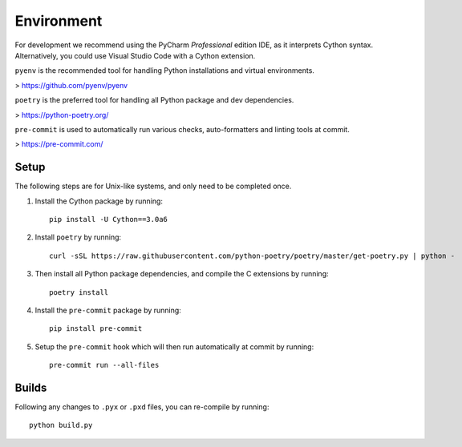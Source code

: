 Environment
===========

For development we recommend using the PyCharm `Professional` edition IDE, as it
interprets Cython syntax. Alternatively, you could use Visual Studio Code with
a Cython extension.

``pyenv`` is the recommended tool for handling Python installations and virtual environments.

> https://github.com/pyenv/pyenv

``poetry`` is the preferred tool for handling all Python package and dev dependencies.

> https://python-poetry.org/

``pre-commit`` is used to automatically run various checks, auto-formatters and linting tools
at commit.

> https://pre-commit.com/

Setup
-----
The following steps are for Unix-like systems, and only need to be completed once.

1. Install the Cython package by running::

        pip install -U Cython==3.0a6

2. Install ``poetry`` by running::

        curl -sSL https://raw.githubusercontent.com/python-poetry/poetry/master/get-poetry.py | python -

3. Then install all Python package dependencies, and compile the C extensions by running::

        poetry install

4. Install the ``pre-commit`` package by running::

        pip install pre-commit

5. Setup the ``pre-commit`` hook which will then run automatically at commit by running::

        pre-commit run --all-files

Builds
------

Following any changes to ``.pyx`` or ``.pxd`` files, you can re-compile by running::

    python build.py
